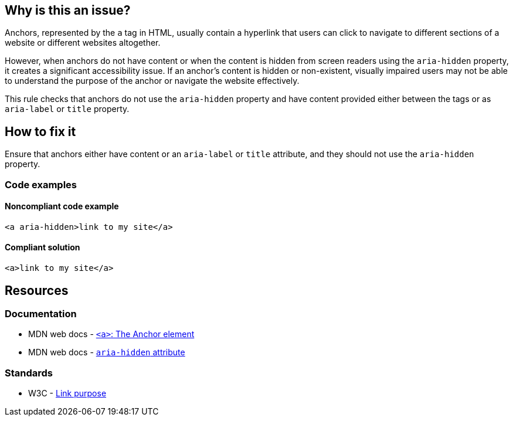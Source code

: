 == Why is this an issue?

Anchors, represented by the `a` tag in HTML, usually contain a hyperlink that users can click to navigate to different sections of a website or different websites altogether.

However, when anchors do not have content or when the content is hidden from screen readers using the `aria-hidden` property,
it creates a significant accessibility issue. If an anchor's content is hidden or non-existent, visually impaired users may not be able to understand the purpose of the anchor or navigate the website effectively.

This rule checks that anchors do not use the `aria-hidden` property and have content provided either between the tags or as `aria-label` or `title` property.

== How to fix it

Ensure that anchors either have content or an `aria-label` or `title` attribute, and they should not use the `aria-hidden` property.

=== Code examples

==== Noncompliant code example

[source,html,diff-id=1,diff-type=noncompliant]
----
<a aria-hidden>link to my site</a>
----

==== Compliant solution

[source,html,diff-id=1,diff-type=compliant]
----
<a>link to my site</a>
----

== Resources
=== Documentation

* MDN web docs - https://developer.mozilla.org/en-US/docs/Web/HTML/Element/a[``++<a>++``: The Anchor element]
* MDN web docs - https://developer.mozilla.org/en-US/docs/Web/Accessibility/ARIA/Attributes/aria-hidden[``++aria-hidden++`` attribute]

=== Standards

* W3C - https://www.w3.org/WAI/WCAG21/Understanding/link-purpose-in-context[Link purpose]
